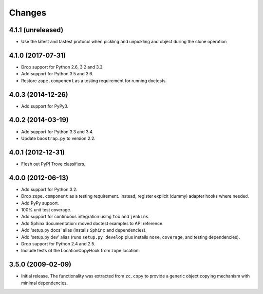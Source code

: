 =========
 Changes
=========

4.1.1 (unreleased)
==================

- Use the latest and fastest protocol when pickling and unpickling and object
  during the clone operation


4.1.0 (2017-07-31)
==================

- Drop support for Python 2.6, 3.2 and 3.3.

- Add support for Python 3.5 and 3.6.

- Restore ``zope.component`` as a testing requirement for running doctests.

4.0.3 (2014-12-26)
==================

- Add support for PyPy3.

4.0.2 (2014-03-19)
==================

- Add support for Python 3.3 and 3.4.

- Update ``boostrap.py`` to version 2.2.

4.0.1 (2012-12-31)
==================

- Flesh out PyPI Trove classifiers.

4.0.0 (2012-06-13)
==================

- Add support for Python 3.2.

- Drop ``zope.component`` as a testing requirement. Instead, register
  explicit (dummy) adapter hooks where needed.

- Add PyPy support.

- 100% unit test coverage.

- Add support for continuous integration using ``tox`` and ``jenkins``.

- Add Sphinx documentation:  moved doctest examples to API reference.

- Add 'setup.py docs' alias (installs ``Sphinx`` and dependencies).

- Add 'setup.py dev' alias (runs ``setup.py develop`` plus installs
  ``nose``, ``coverage``, and testing dependencies).

- Drop support for Python 2.4 and 2.5.

- Include tests of the LocationCopyHook from zope.location.

3.5.0 (2009-02-09)
==================

- Initial release. The functionality was extracted from ``zc.copy`` to
  provide a generic object copying mechanism with minimal dependencies.
